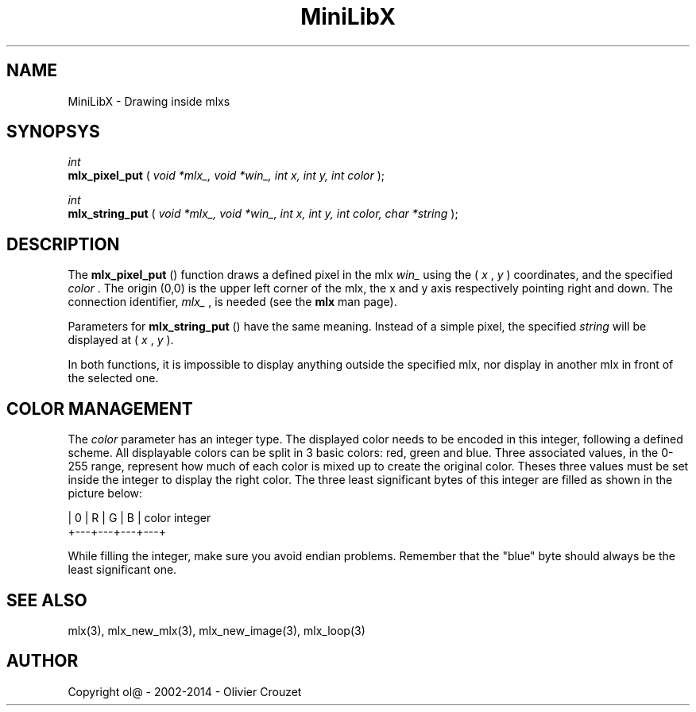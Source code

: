 .TH MiniLibX 3 "September 19, 2002"
.SH NAME
MiniLibX - Drawing inside mlxs
.SH SYNOPSYS

.nf
.I int
.fi
.B mlx_pixel_put
(
.I void *mlx_, void *win_, int x, int y, int color
);

.nf
.I int
.fi
.B mlx_string_put
(
.I void *mlx_, void *win_, int x, int y, int color, char *string
);


.SH DESCRIPTION
The
.B mlx_pixel_put
() function draws a defined pixel in the mlx
.I win_
using the (
.I x
,
.I y
) coordinates, and the specified
.I color
\&. The origin (0,0) is the upper left corner of the mlx, the x and y axis
respectively pointing right and down. The connection
identifier,
.I mlx_
, is needed (see the
.B mlx
man page).

Parameters for
.B mlx_string_put
() have the same meaning. Instead of a simple pixel, the specified
.I string
will be displayed at (
.I x
,
.I y
).

In both functions, it is impossible to display anything outside the
specified mlx, nor display in another mlx in front of the selected one.

.SH COLOR MANAGEMENT
The
.I color
parameter has an integer type. The displayed color needs to be encoded
in this integer, following a defined scheme. All displayable colors
can be split in 3 basic colors: red, green and blue. Three associated
values, in the 0-255 range, represent how much of each color is mixed up
to create the original color. Theses three values must be set inside the
integer to display the right color. The three least significant bytes of
this integer are filled as shown in the picture below:

.nf
        | 0 | R | G | B |   color integer
        +---+---+---+---+
.fi


While filling the integer, make sure you avoid endian problems. Remember
that the "blue" byte should always be the least significant one.


.SH SEE ALSO
mlx(3), mlx_new_mlx(3), mlx_new_image(3), mlx_loop(3)


.SH AUTHOR
Copyright ol@ - 2002-2014 - Olivier Crouzet
